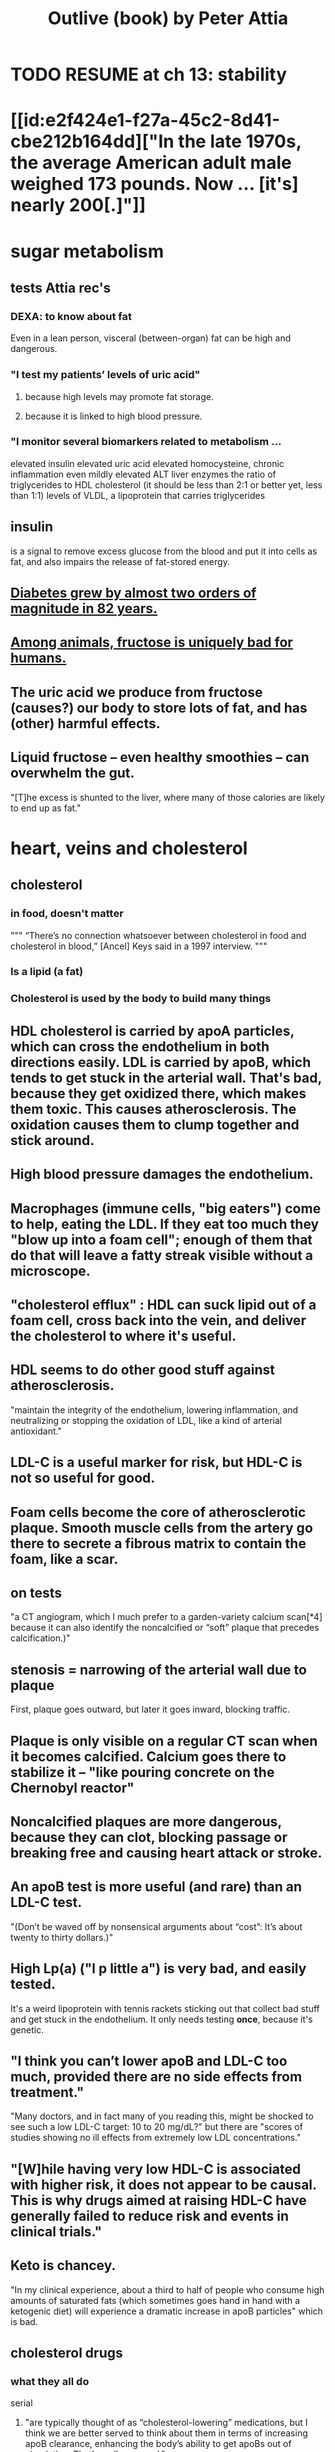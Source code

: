 :PROPERTIES:
:ID:       4caa77ca-9934-413c-a0e3-d98af96a837d
:END:
#+title: Outlive (book) by Peter Attia
* TODO RESUME at ch 13: stability
* [[id:e2f424e1-f27a-45c2-8d41-cbe212b164dd]["In the late 1970s, the average American adult male weighed 173 pounds. Now ... [it's] nearly 200[.]"]]
* sugar metabolism
** tests Attia rec's
*** DEXA: to know about fat
    Even in a lean person, visceral (between-organ)
    fat can be high and dangerous.
*** "I test my patients’ levels of uric acid"
**** because high levels may promote fat storage.
**** because it is linked to high blood pressure.
*** "I monitor several biomarkers related to metabolism ...
    elevated insulin
    elevated uric acid
    elevated homocysteine,
    chronic inflammation
    even mildly elevated ALT liver enzymes
    the ratio of triglycerides to HDL cholesterol (it should be less than 2:1 or better yet, less than 1:1)
    levels of VLDL, a lipoprotein that carries triglycerides
** insulin
   is a signal to remove excess glucose from the blood
   and put it into cells as fat,
   and also impairs the release of fat-stored energy.
** [[id:dcf53cef-1bb8-4fe0-a995-02fcabc137d2][Diabetes grew by almost two orders of magnitude in 82 years.]]
** [[id:17d80aa8-0cbf-4d6d-b923-ec9e19257231][Among animals, fructose is uniquely bad for humans.]]
** The uric acid we produce from fructose (causes?) our body to store lots of fat, and has (other) harmful effects.
** Liquid fructose -- even healthy smoothies -- can overwhelm the gut.
   "[T]he excess is shunted to the liver, where many of those calories are likely to end up as fat."
* heart, veins and cholesterol
** cholesterol
*** in food, doesn't matter
    """
    “There’s no connection whatsoever between cholesterol in food and cholesterol in blood,” [Ancel] Keys said in a 1997 interview.
    """
*** Is a lipid (a fat)
*** Cholesterol is used by the body to build many things
** HDL cholesterol is carried by apoA particles, which can cross the endothelium in both directions easily. LDL is carried by apoB, which tends to get stuck in the arterial wall. That's bad, because they get oxidized there, which makes them toxic. This causes atherosclerosis. The oxidation causes them to clump together and stick around.
** High blood pressure damages the endothelium.
** Macrophages (immune cells, "big eaters") come to help, eating the LDL. If they eat too much they "blow up into a foam cell"; enough of them that do that will leave a fatty streak visible without a microscope.
** "cholesterol efflux" : HDL can suck lipid out of a foam cell, cross back into the vein, and deliver the cholesterol to where it's useful.
** HDL seems to do other good stuff against atherosclerosis.
   "maintain the integrity of the endothelium, lowering inflammation, and neutralizing or stopping the oxidation of LDL, like a kind of arterial antioxidant."
** LDL-C is a useful marker for risk, but HDL-C is not so useful for good.
** Foam cells become the core of atherosclerotic plaque. Smooth muscle cells from the artery go there to secrete a fibrous matrix to contain the foam, like a scar.
** on tests
   "a CT angiogram, which I much prefer to a garden-variety calcium scan[*4] because it can also identify the noncalcified or “soft” plaque that precedes calcification.)"
** stenosis = narrowing of the arterial wall due to plaque
   First, plaque goes outward, but later it goes inward, blocking traffic.
** Plaque is only visible on a regular CT scan when it becomes calcified. Calcium goes there to stabilize it -- "like pouring concrete on the Chernobyl reactor"
** Noncalcified plaques are more dangerous, because they can clot, blocking passage or breaking free and causing heart attack or stroke.
** An apoB test is more useful (and rare) than an LDL-C test.
   "(Don’t be waved off by nonsensical arguments about “cost”: It’s about twenty to thirty dollars.)"
** High Lp(a) ("l p little a") is very bad, and easily tested.
   It's a weird lipoprotein with tennis rackets sticking out that collect bad stuff and get stuck in the endothelium.
   It only needs testing *once*, because it's genetic.
** "I think you can’t lower apoB and LDL-C too much, provided there are no side effects from treatment."
   "Many doctors, and in fact many of you reading this, might be shocked to see such a low LDL-C target: 10 to 20 mg/dL?"
   but there are "scores of studies showing no ill effects from extremely low LDL concentrations."
** "[W]hile having very low HDL-C is associated with higher risk, it does not appear to be causal. This is why drugs aimed at raising HDL-C have generally failed to reduce risk and events in clinical trials."
** Keto is chancey.
   "In my clinical experience, about a third to half of people who consume high amounts of saturated fats (which sometimes goes hand in hand with a ketogenic diet) will experience a dramatic increase in apoB particles" which is bad.
** cholesterol drugs
*** what they all do
    serial
**** "are typically thought of as “cholesterol-lowering” medications, but I think we are better served to think about them in terms of increasing apoB clearance, enhancing the body’s ability to get apoBs out of circulation. That’s really our goal."
**** "Mostly this is done by amplifying the activity of LDL receptors (LDLR) in the liver, which absorb cholesterol from the bloodstream."
*** statins
    "inhibit cholesterol synthesis, prompting the liver to increase the expression of LDLR, taking more LDL out of circulation."
**** TODO why would inhibiting cholesterol synthesis prompt the liver to make more LDLR?
*** which he prefers
**** a statin or something like it
     serial
     "I tend to start with rosuvastatin (Crestor) and only pivot from that if there is some negative effect from the drug (e.g., a symptom or biomarker)."
     Barring that, "I like to use bempedoic acid (Nexletol)", which is newer.
**** and pairing with that
     or both?
***** either Ezetimibe
      "Ezetimibe pairs very well with statins because statins, which block cholesterol synthesis, tend to cause the body to reflexively increase cholesterol reabsorption in the gut—exactly the thing that ezetimibe so effectively prevents."
***** or a PCSK9 inhibitor
      "statins plus PCSK9 inhibitors is the most powerful pharmacological tool that we have against apoB. Alas, statins do not reduce Lp(a), but PCSK9 inhibitors do in most patients,"
**** and for triglycerides
***** "dietary interventions are aimed at reducing triglycerides, but in cases where nutritional changes are insufficient, and in cases where genetics render dietary interventions useless, fibrates are the drug of choice."
***** "Ethyl eicosapentaenoic acid (Vascepa)" also works
** "Nearly all adults are coping with some degree of vascular damage, no matter how young and vital they may seem, or how pristine their arteries appear on scans."
** "When we say LDL or HDL, we are typically referring to a type of particle; when we say LDL-C or HDL-C, we are talking about a laboratory measurement of the concentration of cholesterol within those particles."
** Why the CT angiogram is worth it
   "While the CT angiogram costs a bit more, requires IV dye, and exposes the patient to slightly more radiation, I struggle to find credible arguments against its use. Approximately 15 percent of people who have a normal calcium score (0) are still found to have soft plaque or even small calcifications on CT angiograms, and as many as 2 to 3 percent of people with a zero calcium score are found on CT angiogram to have high-risk plaques."
* cells and cancer
** screen early
** “liquid biopsies"
   "can detect trace amounts of cancer-cell DNA via a simple blood test."
   "cell-free DNA"
** how cancer cells differ from ordinary ones
*** they don't stop growing
    "cancer cells don’t grow faster than their noncancerous counterparts; they just don’t stop growing when they are supposed to"
*** they metastasize
    going to where they shouldn't be
*** they use glucose up to 40 times faster
    :PROPERTIES:
    :ID:       4f4f837c-0299-46d1-9a43-882e7599de59
    :END:
    and they use it to create energy anaerobically ("anaerobic glycolisis") which is inefficient -- yielding only 2 ATP molecules instead of 36 -- and appears unnecessary since there is plenty of oxygen available to them. But it produces lots of other molecules, whereas aerobic glycolisis only produces ATP, and because cancer has to build new cells, those other byproducts may be the point.
** chemo & collateral damage
*** some of the earliest chemotherapy agents, some of which are still in use ... attack the replicative cycle of cells, and because cancer cells are rapidly dividing, the chemo agents harm them more severely than normal cells. But many important noncancerous cells are also dividing frequently, such as those in the lining of the mouth and gut, the hair follicles, and the nails,
** Metabolic diseases are correlated with cancer.
*** This is likely related to [[id:4f4f837c-0299-46d1-9a43-882e7599de59][cancer's metabolism]].
*** Non-subcutaneous fat is a big cancer risk.
    Dying fat cells secrete inflammatory cytokines,
    which damage DNA. Many other pathways too.
*** Insulin enables cancer to grow faster.
** Muscle doesn't get cancer.
** Caloric restriction
*** is effective in mice.
    Those mice died of cancer at "far lower rates".
*** Fasting improves chemo targeting.
    "fasting, or a fasting-like diet, increases the ability of normal cells to resist chemotherapy, while rendering cancer cells more vulnerable to the treatment."
*** "This flies in the face of traditional" cancer treatment
    "which is to try to get patients on chemotherapy to eat as much as they can tolerate, typically in the form of high-calorie and even high-sugar diets. The American Cancer Society suggests using ice cream “as a topping on cake.”
** immunotherapy
*** one kind
    "taking T cells from a patient’s blood, then using genetic engineering to add antigen receptors that were specifically targeted to the patient’s tumors."
*** another: "checkpoint inhibitors"
    "Instead of activating T cells to go kill the cancer, the checkpoint inhibitors help make the cancer visible to the immune system."
*** when immunotherapy works, "it really works"
    "Between 80 and 90 percent of so-called complete responders to immunotherapy remain disease-free fifteen years out. This is extraordinary—far better than the short-term, five-year time horizon at which we typically declare victory in conventional cancer treatment."
** early detection
*** why
    "The ten-year survival rate for patients with metastatic cancer is virtually the same now as it was fifty years ago: zero."
*** only five kinds of cancer have agreed-on screening methods
    "Out of dozens of different types of cancers, we have agreed-upon, reliable screening methods for only five: lung (for smokers), breast, prostate, colorectal, and cervical."
*** False negatives => use multiple kinds of tests.
*** "blood testing for PSA, prostate-specific antigen, in men"
**** use multiple kinds of test
     [not just the level, but also] "PSA velocity (the speed at which PSA has been changing over time), PSA density (PSA value normalized to the volume of the prostate gland), and free PSA (comparing the amount of PSA that is bound versus unbound to carrier proteins in the blood)."
*** Recommends colonoscopy every 2-3 years.
    The AMA recommends 10.
    But they can appear in as little as 6 to 24 months after a normal colonoscopy, and they are unusually easy to treat if caught fast, and are exceptionally deadly -- third out of all cancers, just after lung and breast/prostate for men/women.
*** ask the doctor before getting a colonoscopy
    "ask what your endoscopist’s adenoma detection rate (ADR) is. The ADR is the proportion of individuals undergoing a colonoscopy who have one or more adenomas (or colon polyps) detected. The benchmarks for ADR are greater than 30% in men and greater than 20% in women. You should also ask your endoscopist how many perforations he or she has caused, specifically, as well as any other serious complications, like major intestinal bleeding episodes (in a routine screening setting). Another question you should ask is what is your endoscopist’s withdrawal time, defined as the amount of time spent viewing as the colonoscope is withdrawn during a colonoscopy. A longer withdrawal time suggests a more thorough inspection. A 6-minute withdrawal time is currently the standard of care.”
* TODO Alzheimer's, chapter 9
* exercise
** TODO "long, steady endurance training in zone 2"
** "Typically, someone working at a lower relative intensity will be burning more fat, while at higher intensities they would rely more on glucose"
** Glucose can be used many ways, but fat can only be converted to energy in mitochondria.
** "ability to use both fuels, fat and glucose, is called “metabolic flexibility,”"
** "in zone 2, most of the work is being done by our type 1, or “slow-twitch,” muscle fibers"
   which are dense with mitochondria
** Typically, for patients who are new to exercising, we introduce VO2 max training after about five or six months of steady zone 2 work.
** Someone just starting the zone 2 training will benefit enormously from 2:30 minute sessions per week.
** Having more mitochondria increases the body's ability to store energy in muscle, which is better than keeping it in other places like fat or the bloodstream
** fast twitch are more forceful and less efficient, and make more lactate
** "Lactate itself is not bad"
   [T]"rained athletes are able to recycle it as a type of fuel. The problem is that lactate becomes lactic acid when paired with hydrogen ions, which is what causes that acute burning you feel in your muscles[*1] during a hard effort."
** One can define zone 2 in terms of lactate.
   "San Millán describes zone 2 as the maximum level of effort that we can maintain without accumulating lactate."
** TODO ? Lactate monitors are commercially available.
*** the zone 2 lactate goal
    "is to keep lactate levels constant, ideally between 1.7 and 2.0 millimoles"
** VO2 max training
*** once per week is enough
*** timing
    Go 4 (actually anywhere from 3 to 8)
    minutes as fast as is possible.
    Then 4 minutes at an easy pace,
    to get pulse "below 100".
    Repeat that 4 to 6 times.
*** "make sure that you get as close to fully recovered as possible before beginning the next set"
** strength training
*** "it is very difficult to put on muscle mass later in life."
*** "Strength training, especially with heavy weights, stimulates the growth of bone—more than impact sports such as running"
*** Carrying exercises are good.
    Rucking = hiking with a heavy backpack.
    "(A good goal is to be able to carry one-quarter to one-third of your body weight once you develop enough strength and stamina.[)]"
*** "Attention to both concentric and eccentric loading for all movements, meaning when our muscles are shortening (concentric) and when they are lengthening (eccentric)."
    "You don’t need to do this for every rep of every set. Sometimes you just want to focus on moving the weight quickly or moving a heavier load, but make sure at some point in each workout that you are taking the time to cue the eccentric phase of your lifts."
*** "Pulling motions, at all angles from overhead to in front of you, which also requires grip strength (e.g., pull-ups and rows)."
*** "Hip-hinging movements, such as the deadlift and squat, but also step-ups, hip-thrusters, and countless single-leg variants of exercises that strengthen the legs, glutes, and lower back."
*** "One of the standards we ask of our male patients is that they can carry half their body weight in each hand (so full body weight in total) for at least one minute"
*** farmer's carry form
    "The most important tip is to keep your shoulder blades down and back, not pulled up or hunched forward."
*** two-minute dead-hang
*** "tepping onto and off an eighteen-inch block and taking three full seconds to reach the ground (a forward step down, like descending a very tall step)."
* ch 13 : stability
** refs | followup
*** DNS
    www.rehabps.com
*** Postural Restoration Institute
    www.posturalrestoration.com
*** toe yoga and other videos
    :PROPERTIES:
    :ID:       173843e9-c799-4b07-a3ea-9ab61bb0c4e9
    :END:
    www.peterattiamd.com/​outlive/​videos
** "Joint injuries" usually result from "an energy leak".
** try lifting barefoot
** toe yoga
   Manipulate each toe individually.
   [[id:173843e9-c799-4b07-a3ea-9ab61bb0c4e9][There are videos]].
** Cat/Cow
   Inhale on Cow, exhale on Cat.
   Start both motions from the hips, to the neck.
   Feel each vertebra.
** Shoulders should be up and back when under load.
   "Keeping your arms at your sides, raise your shoulder blades, and then squeeze them back and together; this is retraction, which is where we want them to be when under load."
** Take video selfies in the gym. Watch them later.
